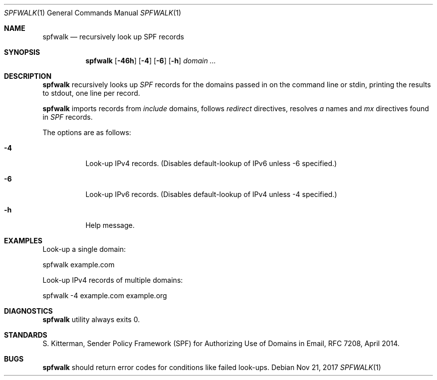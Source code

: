 .\"	$OpenBSD$
.\"
.\"Copyright (c) 2008-2017 Gilles Chehade <gilles@poolp.org>
.\"Copyright (c) 2017 Aaron Poffenberger <akp@hypernote.com>
.\"
.\" Permission to use, copy, modify, and distribute this software for any
.\" purpose with or without fee is hereby granted, provided that the above
.\" copyright notice and this permission notice appear in all copies.
.\"
.\" THE SOFTWARE IS PROVIDED "AS IS" AND THE AUTHOR DISCLAIMS ALL WARRANTIES
.\" WITH REGARD TO THIS SOFTWARE INCLUDING ALL IMPLIED WARRANTIES OF
.\" MERCHANTABILITY AND FITNESS. IN NO EVENT SHALL THE AUTHOR BE LIABLE FOR
.\" ANY SPECIAL, DIRECT, INDIRECT, OR CONSEQUENTIAL DAMAGES OR ANY DAMAGES
.\" WHATSOEVER RESULTING FROM LOSS OF USE, DATA OR PROFITS, WHETHER IN AN
.\" ACTION OF CONTRACT, NEGLIGENCE OR OTHER TORTIOUS ACTION, ARISING OUT OF
.\" OR IN CONNECTION WITH THE USE OR PERFORMANCE OF THIS SOFTWARE.
.\"
.Dd $Mdocdate: Nov 21 2017 $
.Dt SPFWALK 1
.Os
.Sh NAME
.Nm spfwalk
.Nd recursively look up SPF records
.Sh SYNOPSIS
.Nm spfwalk
.Bk -words
.Op Fl 46h
.Op Fl 4
.Op Fl 6
.Op Fl h
.Ar domain ...
.Ek
.Sh DESCRIPTION
.Nm
recursively looks up
.Em SPF
records for the domains passed in on the command
line or stdin, printing the results to stdout, one line per record.
.Pp
.Nm
imports records from
.Em include
domains,
follows
.Em redirect
directives,
resolves
.Em a
names and
.Em mx
directives found in
.Em SPF
records.
.Pp
The options are as follows:
.Bl -tag -width Ds
.It Fl 4
Look-up IPv4 records.
(Disables default-lookup of IPv6 unless -6 specified.)
.It Fl 6
Look-up IPv6 records.
(Disables default-lookup of IPv4 unless -4 specified.)
.It Fl h
Help message.
.El
.Sh EXAMPLES
Look-up a single domain:
.Bd -literal
	spfwalk example.com
.Ed
.Pp
Look-up IPv4 records of multiple domains:
.Bd -literal
	spfwalk -4 example.com example.org
.Ed
.Sh DIAGNOSTICS
.Nm
utility always exits 0.
.Sh STANDARDS
S. Kitterman, Sender Policy Framework (SPF) for Authorizing Use of Domains
in Email, RFC 7208, April 2014.
.Sh BUGS
.Nm
should return error codes for conditions like failed look-ups.
